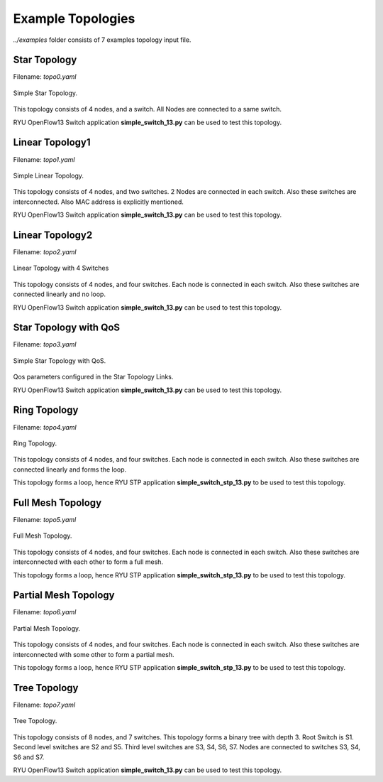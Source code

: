 Example Topologies
===================

`../examples` folder consists of 7 examples topology ìnput file.


Star Topology
-------------

Filename: `topo0.yaml`

.. figure::  imgs/topo0.png
   :align:   center

   Simple Star Topology.

This topology consists of 4 nodes, and a switch. All Nodes are connected to a same switch.

RYU OpenFlow13 Switch application **simple_switch_13.py** can be used to test this topology.

Linear Topology1
-----------------
Filename: `topo1.yaml`

.. figure::  imgs/topo1.png
   :align:   center

   Simple Linear Topology.

This topology consists of 4 nodes, and two switches. 2 Nodes are connected in each switch. Also these switches are interconnected. Also MAC address is explicitly  mentioned.

RYU OpenFlow13 Switch application **simple_switch_13.py** can be used to test this topology.

Linear Topology2
-----------------

Filename: `topo2.yaml`

.. figure::  imgs/topo2.png
   :align:   center

   Linear Topology with 4 Switches

This topology consists of 4 nodes, and four switches. Each node is connected in each switch. Also these switches are connected linearly and no loop. 

RYU OpenFlow13 Switch application **simple_switch_13.py** can be used to test this topology.

Star Topology with QoS
-----------------------

Filename: `topo3.yaml`

.. figure::  imgs/topo3.png
   :align:   center

   Simple Star Topology with QoS.

Qos parameters configured in the Star Topology Links.

RYU OpenFlow13 Switch application **simple_switch_13.py** can be used to test this topology.

Ring Topology
-----------------------

Filename: `topo4.yaml`

.. figure::  imgs/topo4.png
   :align:   center

   Ring Topology.
      
This topology consists of 4 nodes, and four switches. Each node is connected in each switch. Also these switches are connected linearly and forms the loop.

This topology forms a loop, hence  RYU STP application **simple_switch_stp_13.py** to be used to test this topology.



Full Mesh Topology 
-----------------------

Filename: `topo5.yaml`

.. figure::  imgs/topo5.png
   :align:   center

   Full Mesh Topology.

This topology consists of 4 nodes, and four switches. Each node is connected in each switch. Also these switches are interconnected with each other to form a full mesh.

This topology forms a loop, hence  RYU STP application **simple_switch_stp_13.py** to be used to test this topology.

Partial Mesh Topology 
-----------------------

Filename: `topo6.yaml`

.. figure::  imgs/topo6.png
   :align:   center

   Partial Mesh Topology.

This topology consists of 4 nodes, and four switches. Each node is connected in each switch. Also these switches are interconnected with some other to form a partial mesh.

This topology forms a loop, hence  RYU STP application **simple_switch_stp_13.py** to be used to test this topology.


Tree Topology 
-----------------------

Filename: `topo7.yaml`

.. figure::  imgs/topo7.png
   :align:   center

   Tree Topology.

This topology consists of 8 nodes, and 7 switches. This topology forms a binary tree with depth 3. Root Switch is S1. Second level  switches are S2 and S5. Third level switches are S3, S4, S6, S7. Nodes are connected to switches S3, S4, S6  and S7.

RYU OpenFlow13 Switch application **simple_switch_13.py** can be used to test this topology.